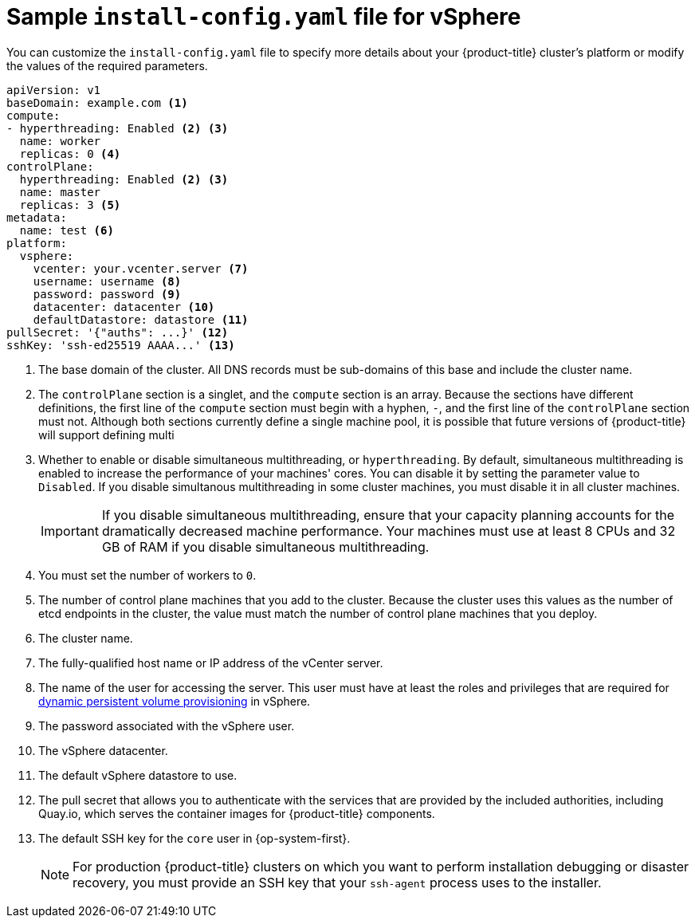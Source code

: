 // Module included in the following assemblies:
//
// * installing/installing_vsphere/installing-vsphere.adoc

[id="installation-vsphere-config-yaml_{context}"]
= Sample `install-config.yaml` file for vSphere

You can customize the `install-config.yaml` file to specify more details about
your {product-title} cluster's platform or modify the values of the required
parameters.

[source,yaml]
----
apiVersion: v1
baseDomain: example.com <1>
compute:
- hyperthreading: Enabled <2> <3>
  name: worker
  replicas: 0 <4>
controlPlane:
  hyperthreading: Enabled <2> <3>
  name: master
  replicas: 3 <5>
metadata:
  name: test <6>
platform:
  vsphere:
    vcenter: your.vcenter.server <7>
    username: username <8>
    password: password <9>
    datacenter: datacenter <10>
    defaultDatastore: datastore <11>
pullSecret: '{"auths": ...}' <12>
sshKey: 'ssh-ed25519 AAAA...' <13>

----
<1> The base domain of the cluster. All DNS records must be sub-domains of this
base and include the cluster name.
<2> The `controlPlane` section is a singlet, and the `compute` section is an
array. Because the sections have different definitions, the first line of the
`compute` section must begin with a hyphen, `-`, and the first line of the
`controlPlane` section must not. Although both sections currently define a
single machine pool, it is possible that future versions of {product-title}
will support defining multi
<3> Whether to enable or disable simultaneous multithreading, or
`hyperthreading`. By default, simultaneous multithreading is enabled
to increase the performance of your machines' cores. You can disable it by
setting the parameter value to `Disabled`. If you disable simultanous
multithreading in some cluster machines, you must disable it in all cluster
machines.
+
[IMPORTANT]
====
If you disable simultaneous multithreading, ensure that your capacity planning
accounts for the dramatically decreased machine performance.
Your machines must use at least 8 CPUs and 32 GB of RAM if you disable
simultaneous multithreading.
====
<4> You must set the number of workers to `0`.
<5> The number of control plane machines that you add to the cluster. Because
the cluster uses this values as the number of etcd endpoints in the cluster, the
value must match the number of control plane machines that you deploy.
<6> The cluster name.
<7> The fully-qualified host name or IP address of the vCenter server.
<8> The name of the user for accessing the server. This user must have at least
the roles and privileges that are required for
link:https://vmware.github.io/vsphere-storage-for-kubernetes/documentation/vcp-roles.html[dynamic persistent volume provisioning]
in vSphere.
<9> The password associated with the vSphere user.
<10> The vSphere datacenter.
<11> The default vSphere datastore to use.
<12> The pull secret that allows you to authenticate with the services that are
provided by the included authorities, including Quay.io, which serves the
container images for {product-title} components.
<13> The default SSH key for the `core` user in {op-system-first}.
+
[NOTE]
====
For production {product-title} clusters on which you want to perform installation
debugging or disaster recovery, you must provide an SSH key that your `ssh-agent`
process uses to the installer.
====
